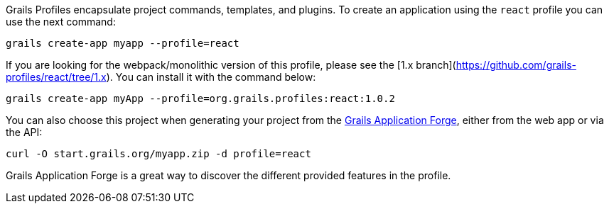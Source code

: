 Grails Profiles encapsulate project commands, templates, and plugins.
To create an application using the `react` profile you can use the next command:

[source, bash]
----
grails create-app myapp --profile=react
----

If you are looking for the webpack/monolithic version of this profile, please see the [1.x branch](https://github.com/grails-profiles/react/tree/1.x).
You can install it with the command below:

[source, bash]
----
grails create-app myApp --profile=org.grails.profiles:react:1.0.2
----


You can also choose this project when generating your project from the
http://start.grails.org/[Grails Application Forge], either from the web app or via the API:

[source, bash]
----
curl -O start.grails.org/myapp.zip -d profile=react
----

Grails Application Forge is a great way to discover the different provided features in the profile.